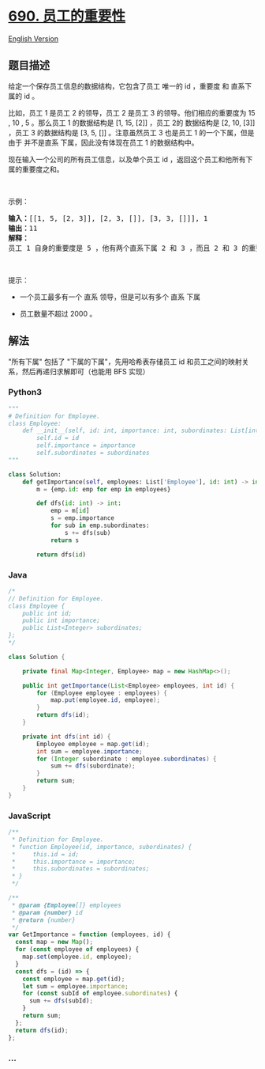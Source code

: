 * [[https://leetcode-cn.com/problems/employee-importance][690.
员工的重要性]]
  :PROPERTIES:
  :CUSTOM_ID: 员工的重要性
  :END:
[[./solution/0600-0699/0690.Employee Importance/README_EN.org][English
Version]]

** 题目描述
   :PROPERTIES:
   :CUSTOM_ID: 题目描述
   :END:

#+begin_html
  <!-- 这里写题目描述 -->
#+end_html

#+begin_html
  <p>
#+end_html

给定一个保存员工信息的数据结构，它包含了员工 唯一的 id ，重要度 和
直系下属的 id 。

#+begin_html
  </p>
#+end_html

#+begin_html
  <p>
#+end_html

比如，员工 1 是员工 2 的领导，员工 2 是员工 3 的领导。他们相应的重要度为
15 , 10 , 5 。那么员工 1 的数据结构是 [1, 15, [2]] ，员工 2的 数据结构是
[2, 10, [3]] ，员工 3 的数据结构是 [3, 5, []] 。注意虽然员工 3 也是员工
1 的一个下属，但是由于 并不是直系 下属，因此没有体现在员工 1
的数据结构中。

#+begin_html
  </p>
#+end_html

#+begin_html
  <p>
#+end_html

现在输入一个公司的所有员工信息，以及单个员工 id
，返回这个员工和他所有下属的重要度之和。

#+begin_html
  </p>
#+end_html

#+begin_html
  <p>
#+end_html

 

#+begin_html
  </p>
#+end_html

#+begin_html
  <p>
#+end_html

示例：

#+begin_html
  </p>
#+end_html

#+begin_html
  <pre>
  <strong>输入：</strong>[[1, 5, [2, 3]], [2, 3, []], [3, 3, []]], 1
  <strong>输出：</strong>11
  <strong>解释：</strong>
  员工 1 自身的重要度是 5 ，他有两个直系下属 2 和 3 ，而且 2 和 3 的重要度均为 3 。因此员工 1 的总重要度是 5 + 3 + 3 = 11 。
  </pre>
#+end_html

#+begin_html
  <p>
#+end_html

 

#+begin_html
  </p>
#+end_html

#+begin_html
  <p>
#+end_html

提示：

#+begin_html
  </p>
#+end_html

#+begin_html
  <ul>
#+end_html

#+begin_html
  <li>
#+end_html

一个员工最多有一个 直系 领导，但是可以有多个 直系 下属

#+begin_html
  </li>
#+end_html

#+begin_html
  <li>
#+end_html

员工数量不超过 2000 。

#+begin_html
  </li>
#+end_html

#+begin_html
  </ul>
#+end_html

** 解法
   :PROPERTIES:
   :CUSTOM_ID: 解法
   :END:

#+begin_html
  <!-- 这里可写通用的实现逻辑 -->
#+end_html

"所有下属" 包括了 "下属的下属"，先用哈希表存储员工 id
和员工之间的映射关系，然后再递归求解即可（也能用 BFS 实现）

#+begin_html
  <!-- tabs:start -->
#+end_html

*** *Python3*
    :PROPERTIES:
    :CUSTOM_ID: python3
    :END:

#+begin_html
  <!-- 这里可写当前语言的特殊实现逻辑 -->
#+end_html

#+begin_src python
  """
  # Definition for Employee.
  class Employee:
      def __init__(self, id: int, importance: int, subordinates: List[int]):
          self.id = id
          self.importance = importance
          self.subordinates = subordinates
  """

  class Solution:
      def getImportance(self, employees: List['Employee'], id: int) -> int:
          m = {emp.id: emp for emp in employees}

          def dfs(id: int) -> int:
              emp = m[id]
              s = emp.importance
              for sub in emp.subordinates:
                  s += dfs(sub)
              return s

          return dfs(id)
#+end_src

*** *Java*
    :PROPERTIES:
    :CUSTOM_ID: java
    :END:

#+begin_html
  <!-- 这里可写当前语言的特殊实现逻辑 -->
#+end_html

#+begin_src java
  /*
  // Definition for Employee.
  class Employee {
      public int id;
      public int importance;
      public List<Integer> subordinates;
  };
  */

  class Solution {

      private final Map<Integer, Employee> map = new HashMap<>();

      public int getImportance(List<Employee> employees, int id) {
          for (Employee employee : employees) {
              map.put(employee.id, employee);
          }
          return dfs(id);
      }

      private int dfs(int id) {
          Employee employee = map.get(id);
          int sum = employee.importance;
          for (Integer subordinate : employee.subordinates) {
              sum += dfs(subordinate);
          }
          return sum;
      }
  }
#+end_src

*** *JavaScript*
    :PROPERTIES:
    :CUSTOM_ID: javascript
    :END:
#+begin_src js
  /**
   * Definition for Employee.
   * function Employee(id, importance, subordinates) {
   *     this.id = id;
   *     this.importance = importance;
   *     this.subordinates = subordinates;
   * }
   */

  /**
   * @param {Employee[]} employees
   * @param {number} id
   * @return {number}
   */
  var GetImportance = function (employees, id) {
    const map = new Map();
    for (const employee of employees) {
      map.set(employee.id, employee);
    }
    const dfs = (id) => {
      const employee = map.get(id);
      let sum = employee.importance;
      for (const subId of employee.subordinates) {
        sum += dfs(subId);
      }
      return sum;
    };
    return dfs(id);
  };
#+end_src

*** *...*
    :PROPERTIES:
    :CUSTOM_ID: section
    :END:
#+begin_example
#+end_example

#+begin_html
  <!-- tabs:end -->
#+end_html
